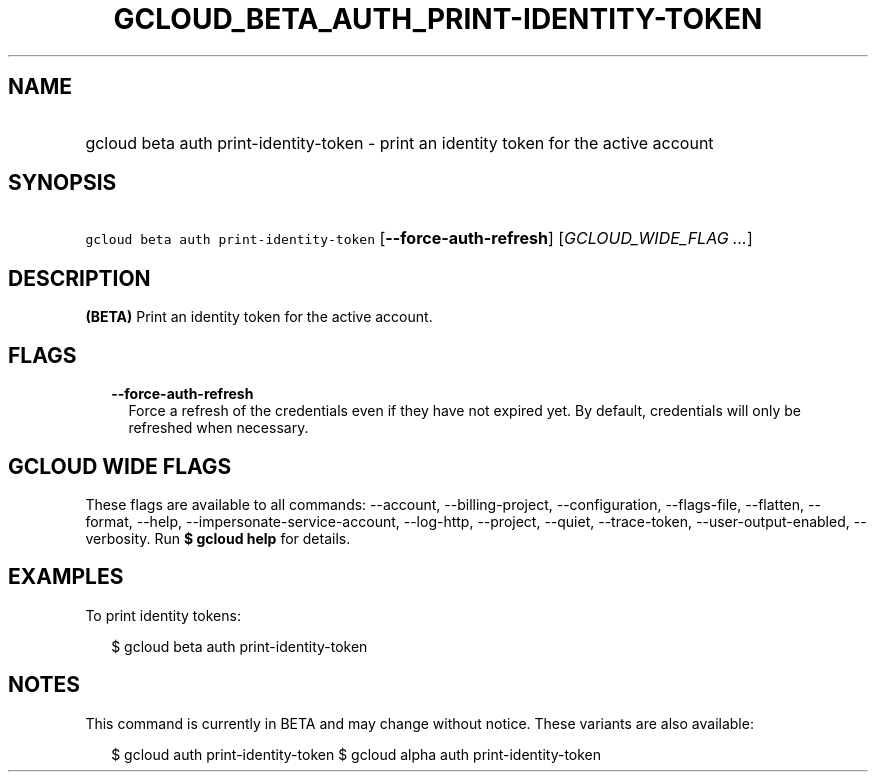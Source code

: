 
.TH "GCLOUD_BETA_AUTH_PRINT\-IDENTITY\-TOKEN" 1



.SH "NAME"
.HP
gcloud beta auth print\-identity\-token \- print an identity token for the active account



.SH "SYNOPSIS"
.HP
\f5gcloud beta auth print\-identity\-token\fR [\fB\-\-force\-auth\-refresh\fR] [\fIGCLOUD_WIDE_FLAG\ ...\fR]



.SH "DESCRIPTION"

\fB(BETA)\fR Print an identity token for the active account.



.SH "FLAGS"

.RS 2m
.TP 2m
\fB\-\-force\-auth\-refresh\fR
Force a refresh of the credentials even if they have not expired yet. By
default, credentials will only be refreshed when necessary.


.RE
.sp

.SH "GCLOUD WIDE FLAGS"

These flags are available to all commands: \-\-account, \-\-billing\-project,
\-\-configuration, \-\-flags\-file, \-\-flatten, \-\-format, \-\-help,
\-\-impersonate\-service\-account, \-\-log\-http, \-\-project, \-\-quiet,
\-\-trace\-token, \-\-user\-output\-enabled, \-\-verbosity. Run \fB$ gcloud
help\fR for details.



.SH "EXAMPLES"

To print identity tokens:

.RS 2m
$ gcloud beta auth print\-identity\-token
.RE



.SH "NOTES"

This command is currently in BETA and may change without notice. These variants
are also available:

.RS 2m
$ gcloud auth print\-identity\-token
$ gcloud alpha auth print\-identity\-token
.RE

